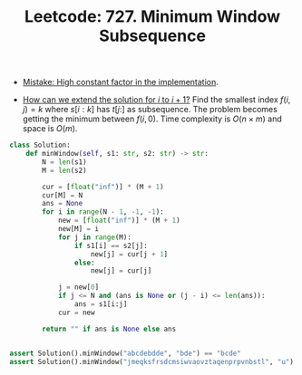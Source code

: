 :PROPERTIES:
:ID:       474148A3-1DD0-40C9-AE80-5D2BBBE5A598
:ROAM_REFS: https://leetcode.com/problems/minimum-window-subsequence/
:END:
#+TITLE: Leetcode: 727. Minimum Window Subsequence
#+ROAM_REFS: https://leetcode.com/problems/minimum-window-subsequence/
#+LEETCODE_LEVEL: Hard
#+ANKI_DECK: Problem Solving

- [[id:56B18554-8EDB-44AF-B72A-8FD307B2980C][Mistake: High constant factor in the implementation]].

- [[id:45B9F3C8-D007-4980-95EF-4361906245A8][How can we extend the solution for $i$ to $i+1$?]]  Find the smallest index $f(i,j)=k$ where $s[i:k]$ has $t[j:]$ as subsequence.  The problem becomes getting the minimum between $f(i,0)$.  Time complexity is $O(n \times m)$ and space is $O(m)$.

#+begin_src python
  class Solution:
      def minWindow(self, s1: str, s2: str) -> str:
          N = len(s1)
          M = len(s2)

          cur = [float("inf")] * (M + 1)
          cur[M] = N
          ans = None
          for i in range(N - 1, -1, -1):
              new = [float("inf")] * (M + 1)
              new[M] = i
              for j in range(M):
                  if s1[i] == s2[j]:
                      new[j] = cur[j + 1]
                  else:
                      new[j] = cur[j]

              j = new[0]
              if j <= N and (ans is None or (j - i) <= len(ans)):
                  ans = s1[i:j]
              cur = new

          return "" if ans is None else ans


  assert Solution().minWindow("abcdebdde", "bde") == "bcde"
  assert Solution().minWindow("jmeqksfrsdcmsiwvaovztaqenprpvnbstl", "u") == ""
#+end_src
